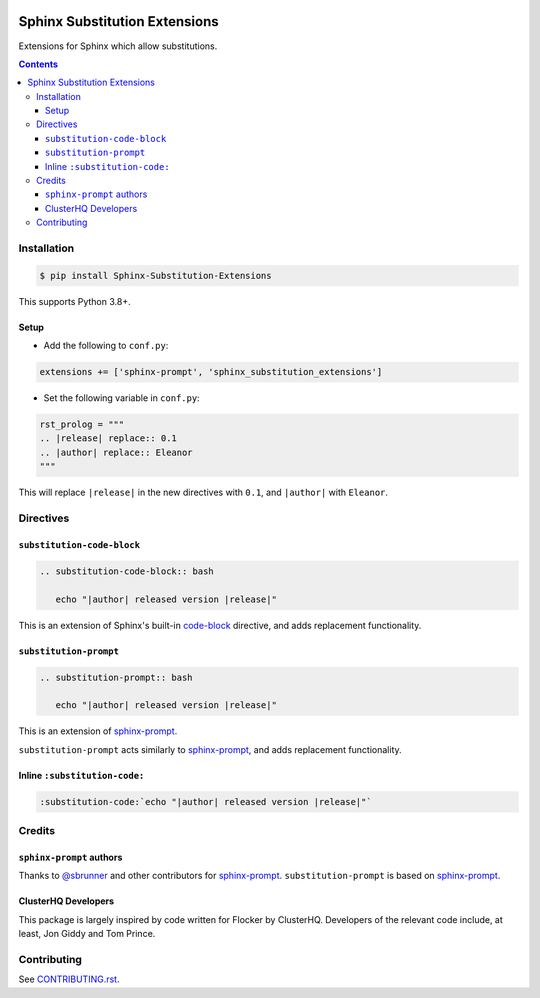|Build Status| |codecov| |PyPI|

Sphinx Substitution Extensions
==============================

Extensions for Sphinx which allow substitutions.

.. contents::

Installation
------------

.. code:: console

   $ pip install Sphinx-Substitution-Extensions

This supports Python 3.8+.

Setup
~~~~~

* Add the following to ``conf.py``:

.. code:: python

   extensions += ['sphinx-prompt', 'sphinx_substitution_extensions']

* Set the following variable in ``conf.py``:

.. code:: python

   rst_prolog = """
   .. |release| replace:: 0.1
   .. |author| replace:: Eleanor
   """

This will replace ``|release|`` in the new directives with ``0.1``, and ``|author|`` with ``Eleanor``.

Directives
----------

``substitution-code-block``
~~~~~~~~~~~~~~~~~~~~~~~~~~~

.. code:: rst

   .. substitution-code-block:: bash

      echo "|author| released version |release|"

This is an extension of Sphinx's built-in `code-block`_ directive, and adds replacement functionality.

``substitution-prompt``
~~~~~~~~~~~~~~~~~~~~~~~

.. code:: rst

   .. substitution-prompt:: bash

      echo "|author| released version |release|"

This is an extension of `sphinx-prompt`_.

``substitution-prompt`` acts similarly to `sphinx-prompt`_, and adds replacement functionality.

Inline ``:substitution-code:``
~~~~~~~~~~~~~~~~~~~~~~~~~~~~~~

.. code:: rst

   :substitution-code:`echo "|author| released version |release|"`

Credits
-------

``sphinx-prompt`` authors
~~~~~~~~~~~~~~~~~~~~~~~~~

Thanks to `@sbrunner`_ and other contributors for `sphinx-prompt`_.
``substitution-prompt`` is based on `sphinx-prompt`_.

ClusterHQ Developers
~~~~~~~~~~~~~~~~~~~~

This package is largely inspired by code written for Flocker by ClusterHQ.
Developers of the relevant code include, at least, Jon Giddy and Tom Prince.

Contributing
------------

See `CONTRIBUTING.rst <./CONTRIBUTING.rst>`_.

.. |Build Status| image:: https://github.com/adamtheturtle/sphinx-substitution-extensions/workflows/CI/badge.svg
   :target: https://github.com/adamtheturtle/sphinx-substitution-extensions/actions
.. _sphinx-prompt: https://github.com/sbrunner/sphinx-prompt
.. _code-block: http://www.sphinx-doc.org/en/master/usage/restructuredtext/directives.html#directive-code-block
.. _@sbrunner: https://github.com/sbrunner
.. |codecov| image:: https://codecov.io/gh/adamtheturtle/sphinx-substitution-extensions/branch/master/graph/badge.svg
   :target: https://codecov.io/gh/adamtheturtle/sphinx-substitution-extensions
.. |PyPI| image:: https://badge.fury.io/py/Sphinx-Substitution-Extensions.svg
   :target: https://badge.fury.io/py/Sphinx-Substitution-Extensions
